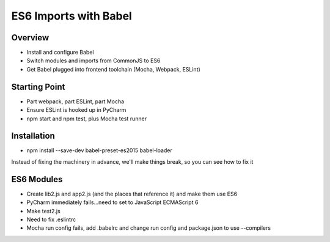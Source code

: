 ======================
ES6 Imports with Babel
======================

Overview
========

- Install and configure Babel

- Switch modules and imports from CommonJS to ES6

- Get Babel plugged into frontend toolchain (Mocha, Webpack, ESLint)

Starting Point
==============

- Part webpack, part ESLint, part Mocha

- Ensure ESLint is hooked up in PyCharm

- npm start and npm test, plus Mocha test runner

Installation
============

- npm install --save-dev babel-preset-es2015 babel-loader

Instead of fixing the machinery in advance, we'll make things break, so
you can see how to fix it


ES6 Modules
===========

- Create lib2.js and app2.js (and the places that reference it) and make
  them use ES6

- PyCharm immediately fails...need to set to JavaScript ECMAScript 6

- Make test2.js

- Need to fix .eslintrc

- Mocha run config fails, add .babelrc and change run config and
  package.json to use --compilers
